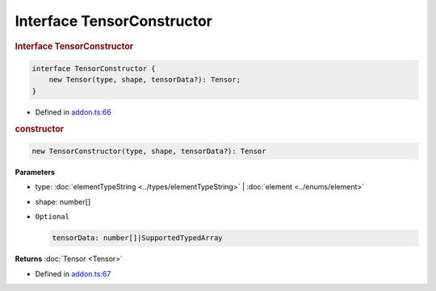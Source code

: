 Interface TensorConstructor
===========================

.. rubric:: Interface TensorConstructor


.. code-block:: json

   interface TensorConstructor {
       new Tensor(type, shape, tensorData?): Tensor;
   }

- Defined in
  `addon.ts:66 <https://github.com/openvinotoolkit/openvino/blob/releases/2024/0/src/bindings/js/node/lib/addon.ts#L66>`__

.. rubric:: constructor



.. code-block:: json

   new TensorConstructor(type, shape, tensorData?): Tensor

**Parameters**

- type: :doc:`elementTypeString <../types/elementTypeString>` | :doc:`element <../enums/element>`
- shape: number[]
- ``Optional``

  .. code-block:: json

     tensorData: number[]|SupportedTypedArray


**Returns**  :doc:`Tensor <Tensor>`

- Defined in
  `addon.ts:67 <https://github.com/openvinotoolkit/openvino/blob/releases/2024/0/src/bindings/js/node/lib/addon.ts#L67>`__
